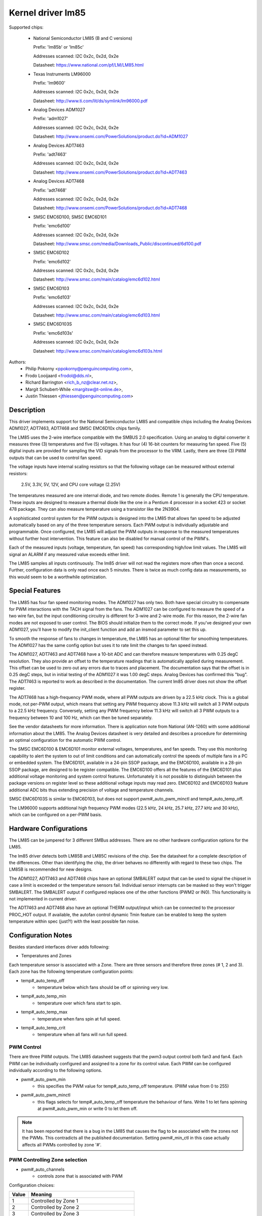 Kernel driver lm85
==================

Supported chips:

  * National Semiconductor LM85 (B and C versions)

    Prefix: 'lm85b' or 'lm85c'

    Addresses scanned: I2C 0x2c, 0x2d, 0x2e

    Datasheet: https://www.national.com/pf/LM/LM85.html

  * Texas Instruments LM96000

    Prefix: 'lm9600'

    Addresses scanned: I2C 0x2c, 0x2d, 0x2e

    Datasheet: http://www.ti.com/lit/ds/symlink/lm96000.pdf

  * Analog Devices ADM1027

    Prefix: 'adm1027'

    Addresses scanned: I2C 0x2c, 0x2d, 0x2e

    Datasheet: http://www.onsemi.com/PowerSolutions/product.do?id=ADM1027

  * Analog Devices ADT7463

    Prefix: 'adt7463'

    Addresses scanned: I2C 0x2c, 0x2d, 0x2e

    Datasheet: http://www.onsemi.com/PowerSolutions/product.do?id=ADT7463

  * Analog Devices ADT7468

    Prefix: 'adt7468'

    Addresses scanned: I2C 0x2c, 0x2d, 0x2e

    Datasheet: http://www.onsemi.com/PowerSolutions/product.do?id=ADT7468

  * SMSC EMC6D100, SMSC EMC6D101

    Prefix: 'emc6d100'

    Addresses scanned: I2C 0x2c, 0x2d, 0x2e

    Datasheet: http://www.smsc.com/media/Downloads_Public/discontinued/6d100.pdf

  * SMSC EMC6D102

    Prefix: 'emc6d102'

    Addresses scanned: I2C 0x2c, 0x2d, 0x2e

    Datasheet: http://www.smsc.com/main/catalog/emc6d102.html

  * SMSC EMC6D103

    Prefix: 'emc6d103'

    Addresses scanned: I2C 0x2c, 0x2d, 0x2e

    Datasheet: http://www.smsc.com/main/catalog/emc6d103.html

  * SMSC EMC6D103S

    Prefix: 'emc6d103s'

    Addresses scanned: I2C 0x2c, 0x2d, 0x2e

    Datasheet: http://www.smsc.com/main/catalog/emc6d103s.html

Authors:
       - Philip Pokorny <ppokorny@penguincomputing.com>,
       - Frodo Looijaard <frodol@dds.nl>,
       - Richard Barrington <rich_b_nz@clear.net.nz>,
       - Margit Schubert-While <margitsw@t-online.de>,
       - Justin Thiessen <jthiessen@penguincomputing.com>

Description
-----------

This driver implements support for the National Semiconductor LM85 and
compatible chips including the Analog Devices ADM1027, ADT7463, ADT7468 and
SMSC EMC6D10x chips family.

The LM85 uses the 2-wire interface compatible with the SMBUS 2.0
specification. Using an analog to digital converter it measures three (3)
temperatures and five (5) voltages. It has four (4) 16-bit counters for
measuring fan speed. Five (5) digital inputs are provided for sampling the
VID signals from the processor to the VRM. Lastly, there are three (3) PWM
outputs that can be used to control fan speed.

The voltage inputs have internal scaling resistors so that the following
voltage can be measured without external resistors:

  2.5V, 3.3V, 5V, 12V, and CPU core voltage (2.25V)

The temperatures measured are one internal diode, and two remote diodes.
Remote 1 is generally the CPU temperature. These inputs are designed to
measure a thermal diode like the one in a Pentium 4 processor in a socket
423 or socket 478 package. They can also measure temperature using a
transistor like the 2N3904.

A sophisticated control system for the PWM outputs is designed into the
LM85 that allows fan speed to be adjusted automatically based on any of the
three temperature sensors. Each PWM output is individually adjustable and
programmable. Once configured, the LM85 will adjust the PWM outputs in
response to the measured temperatures without further host intervention.
This feature can also be disabled for manual control of the PWM's.

Each of the measured inputs (voltage, temperature, fan speed) has
corresponding high/low limit values. The LM85 will signal an ALARM if any
measured value exceeds either limit.

The LM85 samples all inputs continuously. The lm85 driver will not read
the registers more often than once a second. Further, configuration data is
only read once each 5 minutes. There is twice as much config data as
measurements, so this would seem to be a worthwhile optimization.

Special Features
----------------

The LM85 has four fan speed monitoring modes. The ADM1027 has only two.
Both have special circuitry to compensate for PWM interactions with the
TACH signal from the fans. The ADM1027 can be configured to measure the
speed of a two wire fan, but the input conditioning circuitry is different
for 3-wire and 2-wire mode. For this reason, the 2-wire fan modes are not
exposed to user control. The BIOS should initialize them to the correct
mode. If you've designed your own ADM1027, you'll have to modify the
init_client function and add an insmod parameter to set this up.

To smooth the response of fans to changes in temperature, the LM85 has an
optional filter for smoothing temperatures. The ADM1027 has the same
config option but uses it to rate limit the changes to fan speed instead.

The ADM1027, ADT7463 and ADT7468 have a 10-bit ADC and can therefore
measure temperatures with 0.25 degC resolution. They also provide an offset
to the temperature readings that is automatically applied during
measurement. This offset can be used to zero out any errors due to traces
and placement. The documentation says that the offset is in 0.25 degC
steps, but in initial testing of the ADM1027 it was 1.00 degC steps. Analog
Devices has confirmed this "bug". The ADT7463 is reported to work as
described in the documentation. The current lm85 driver does not show the
offset register.

The ADT7468 has a high-frequency PWM mode, where all PWM outputs are
driven by a 22.5 kHz clock. This is a global mode, not per-PWM output,
which means that setting any PWM frequency above 11.3 kHz will switch
all 3 PWM outputs to a 22.5 kHz frequency. Conversely, setting any PWM
frequency below 11.3 kHz will switch all 3 PWM outputs to a frequency
between 10 and 100 Hz, which can then be tuned separately.

See the vendor datasheets for more information. There is application note
from National (AN-1260) with some additional information about the LM85.
The Analog Devices datasheet is very detailed and describes a procedure for
determining an optimal configuration for the automatic PWM control.

The SMSC EMC6D100 & EMC6D101 monitor external voltages, temperatures, and
fan speeds. They use this monitoring capability to alert the system to out
of limit conditions and can automatically control the speeds of multiple
fans in a PC or embedded system. The EMC6D101, available in a 24-pin SSOP
package, and the EMC6D100, available in a 28-pin SSOP package, are designed
to be register compatible. The EMC6D100 offers all the features of the
EMC6D101 plus additional voltage monitoring and system control features.
Unfortunately it is not possible to distinguish between the package
versions on register level so these additional voltage inputs may read
zero. EMC6D102 and EMC6D103 feature additional ADC bits thus extending precision
of voltage and temperature channels.

SMSC EMC6D103S is similar to EMC6D103, but does not support pwm#_auto_pwm_minctl
and temp#_auto_temp_off.

The LM96000 supports additional high frequency PWM modes (22.5 kHz, 24 kHz,
25.7 kHz, 27.7 kHz and 30 kHz), which can be configured on a per-PWM basis.

Hardware Configurations
-----------------------

The LM85 can be jumpered for 3 different SMBus addresses. There are
no other hardware configuration options for the LM85.

The lm85 driver detects both LM85B and LM85C revisions of the chip. See the
datasheet for a complete description of the differences. Other than
identifying the chip, the driver behaves no differently with regard to
these two chips. The LM85B is recommended for new designs.

The ADM1027, ADT7463 and ADT7468 chips have an optional SMBALERT output
that can be used to signal the chipset in case a limit is exceeded or the
temperature sensors fail. Individual sensor interrupts can be masked so
they won't trigger SMBALERT. The SMBALERT output if configured replaces one
of the other functions (PWM2 or IN0). This functionality is not implemented
in current driver.

The ADT7463 and ADT7468 also have an optional THERM output/input which can
be connected to the processor PROC_HOT output. If available, the autofan
control dynamic Tmin feature can be enabled to keep the system temperature
within spec (just?!) with the least possible fan noise.

Configuration Notes
-------------------

Besides standard interfaces driver adds following:

* Temperatures and Zones

Each temperature sensor is associated with a Zone. There are three
sensors and therefore three zones (# 1, 2 and 3). Each zone has the following
temperature configuration points:

* temp#_auto_temp_off
	- temperature below which fans should be off or spinning very low.
* temp#_auto_temp_min
	- temperature over which fans start to spin.
* temp#_auto_temp_max
	- temperature when fans spin at full speed.
* temp#_auto_temp_crit
	- temperature when all fans will run full speed.

PWM Control
^^^^^^^^^^^

There are three PWM outputs. The LM85 datasheet suggests that the
pwm3 output control both fan3 and fan4. Each PWM can be individually
configured and assigned to a zone for its control value. Each PWM can be
configured individually according to the following options.

* pwm#_auto_pwm_min
	- this specifies the PWM value for temp#_auto_temp_off
	  temperature. (PWM value from 0 to 255)

* pwm#_auto_pwm_minctl
	- this flags selects for temp#_auto_temp_off temperature
	  the behaviour of fans. Write 1 to let fans spinning at
	  pwm#_auto_pwm_min or write 0 to let them off.

.. note::

	It has been reported that there is a bug in the LM85 that causes
	the flag to be associated with the zones not the PWMs. This
	contradicts all the published documentation. Setting pwm#_min_ctl
	in this case actually affects all PWMs controlled by zone '#'.

PWM Controlling Zone selection
^^^^^^^^^^^^^^^^^^^^^^^^^^^^^^

* pwm#_auto_channels
	- controls zone that is associated with PWM

Configuration choices:

========== =============================================
Value      Meaning
========== =============================================
      1    Controlled by Zone 1
      2    Controlled by Zone 2
      3    Controlled by Zone 3
     23    Controlled by higher temp of Zone 2 or 3
    123    Controlled by highest temp of Zone 1, 2 or 3
      0    PWM always 0%  (off)
     -1    PWM always 100%  (full on)
     -2    Manual control (write to 'pwm#' to set)
========== =============================================

The National LM85's have two vendor specific configuration
features. Tach. mode and Spinup Control. For more details on these,
see the LM85 datasheet or Application Note AN-1260. These features
are not currently supported by the lm85 driver.

The Analog Devices ADM1027 has several vendor specific enhancements.
The number of pulses-per-rev of the fans can be set, Tach monitoring
can be optimized for PWM operation, and an offset can be applied to
the temperatures to compensate for systemic errors in the
measurements. These features are not currently supported by the lm85
driver.

In addition to the ADM1027 features, the ADT7463 and ADT7468 also have
Tmin control and THERM asserted counts. Automatic Tmin control acts to
adjust the Tmin value to maintain the measured temperature sensor at a
specified temperature. There isn't much documentation on this feature in
the ADT7463 data sheet. This is not supported by current driver.
